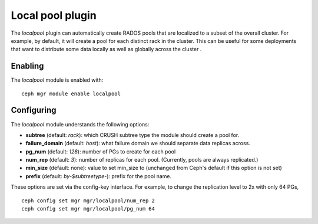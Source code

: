 Local pool plugin
=================

The *localpool* plugin can automatically create RADOS pools that are
localized to a subset of the overall cluster.  For example, by default, it will
create a pool for each distinct rack in the cluster.  This can be useful for some
deployments that want to distribute some data locally as well as globally across the cluster .

Enabling
--------

The *localpool* module is enabled with::

  ceph mgr module enable localpool

Configuring
-----------

The *localpool* module understands the following options:

* **subtree** (default: `rack`): which CRUSH subtree type the module
  should create a pool for.
* **failure_domain** (default: `host`): what failure domain we should
  separate data replicas across.
* **pg_num** (default: `128`): number of PGs to create for each pool
* **num_rep** (default: `3`): number of replicas for each pool.
  (Currently, pools are always replicated.)
* **min_size** (default: none): value to set min_size to (unchanged from Ceph's default if this option is not set)
* **prefix** (default: `by-$subtreetype-`): prefix for the pool name.

These options are set via the config-key interface.  For example, to
change the replication level to 2x with only 64 PGs, ::

  ceph config set mgr mgr/localpool/num_rep 2
  ceph config set mgr mgr/localpool/pg_num 64
